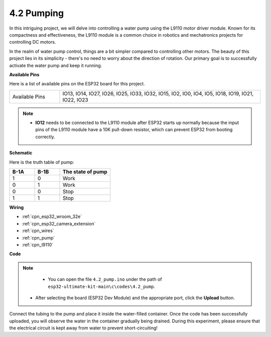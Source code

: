 .. _ar_pump:

4.2 Pumping
===================
In this intriguing project, we will delve into controlling a water pump using the L9110 motor driver module. Known for its compactness and effectiveness, the L9110 module is a common choice in robotics and mechatronics projects for controlling DC motors.

In the realm of water pump control, things are a bit simpler compared to controlling other motors. The beauty of this project lies in its simplicity - there's no need to worry about the direction of rotation. Our primary goal is to successfully activate the water pump and keep it running.

**Available Pins**

Here is a list of available pins on the ESP32 board for this project.

.. list-table::
    :widths: 5 20 

    * - Available Pins
      - IO13, IO14, IO27, IO26, IO25, IO33, IO32, IO15, IO2, IO0, IO4, IO5, IO18, IO19, IO21, IO22, IO23

.. note::

  * **IO12** needs to be connected to the L9110 module after ESP32 starts up normally because the input pins of the L9110 module have a 10K pull-down resistor, which can prevent ESP32 from booting correctly.

**Schematic**

.. image:: ../../img/circuit/circuit_4.1_motor.png

Here is the truth table of pump:

.. list-table:: 
    :widths: 25 25 50
    :header-rows: 1

    * - B-1A
      - B-1B
      - The state of pump
    * - 1
      - 0
      - Work
    * - 0
      - 1
      - Work
    * - 0
      - 0
      - Stop
    * - 1
      - 1
      - Stop

**Wiring**

.. image:: ../../img/wiring/4.2_pump_bb.png

* :ref:`cpn_esp32_wroom_32e`
* :ref:`cpn_esp32_camera_extension`
* :ref:`cpn_wires`
* :ref:`cpn_pump`
* :ref:`cpn_l9110`

**Code**

.. note::

  * You can open the file ``4.2_pump.ino`` under the path of ``esp32-ultimate-kit-main\c\codes\4.2_pump``. 
 * After selecting the board (ESP32 Dev Module) and the appropriate port, click the **Upload** button.
   
.. raw:: html

  <iframe src=https://create.arduino.cc/editor/sunfounder01/a56216f9-eba8-4fdc-8bbb-91337095e543/preview?embed style="height:510px;width:100%;margin:10px 0" frameborder=0></iframe>

Connect the tubing to the pump and place it inside the water-filled container. Once the code has been successfully uploaded, you will observe the water in the container gradually being drained. During this experiment, please ensure that the electrical circuit is kept away from water to prevent short-circuiting!
